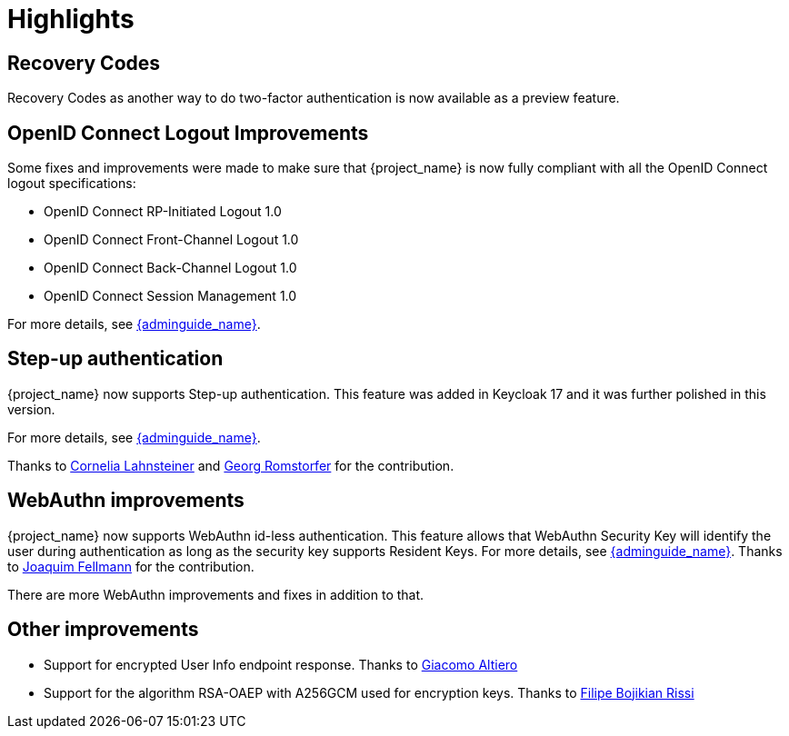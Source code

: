 = Highlights

== Recovery Codes

Recovery Codes as another way to do two-factor authentication is now available as a preview feature.

== OpenID Connect Logout Improvements

Some fixes and improvements were made to make sure that {project_name} is now fully compliant with all the OpenID Connect logout specifications:

* OpenID Connect RP-Initiated Logout 1.0
* OpenID Connect Front-Channel Logout 1.0
* OpenID Connect Back-Channel Logout 1.0
* OpenID Connect Session Management 1.0

For more details, see link:{adminguide_link}#_oidc-logout[{adminguide_name}].

== Step-up authentication

{project_name} now supports Step-up authentication. This feature was added in Keycloak 17 and it was further polished in this version.

For more details, see link:{adminguide_link}#_step-up-flow[{adminguide_name}].

Thanks to https://github.com/CorneliaLahnsteiner[Cornelia Lahnsteiner] and https://github.com/romge[Georg Romstorfer] for the contribution.

== WebAuthn improvements

{project_name} now supports WebAuthn id-less authentication. This feature allows that WebAuthn Security Key will identify the user during authentication as long as the
security key supports Resident Keys. For more details, see link:{adminguide_link}#_webauthn_loginless[{adminguide_name}].
Thanks to https://github.com/vanrar68[Joaquim Fellmann] for the contribution.

There are more WebAuthn improvements and fixes in addition to that.

== Other improvements

* Support for encrypted User Info endpoint response. Thanks to https://github.com/giacomoa[Giacomo Altiero]
* Support for the algorithm RSA-OAEP with A256GCM used for encryption keys. Thanks to https://github.com/fbrissi[Filipe Bojikian Rissi ]
